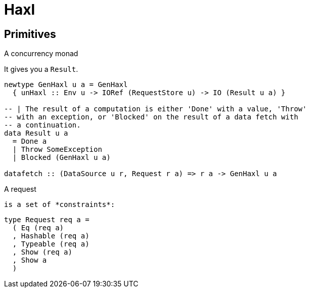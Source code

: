 = Haxl

== Primitives

.A concurrency monad
It gives you a `Result`.
```
newtype GenHaxl u a = GenHaxl
  { unHaxl :: Env u -> IORef (RequestStore u) -> IO (Result u a) }

-- | The result of a computation is either 'Done' with a value, 'Throw'
-- with an exception, or 'Blocked' on the result of a data fetch with
-- a continuation.
data Result u a
  = Done a
  | Throw SomeException
  | Blocked (GenHaxl u a)

datafetch :: (DataSource u r, Request r a) => r a -> GenHaxl u a
```

.A request
 is a set of *constraints*:
```
type Request req a =
  ( Eq (req a)
  , Hashable (req a)
  , Typeable (req a)
  , Show (req a)
  , Show a
  )
```

